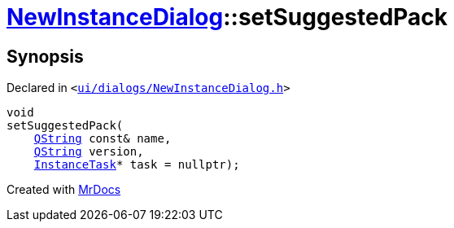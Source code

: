 [#NewInstanceDialog-setSuggestedPack-08]
= xref:NewInstanceDialog.adoc[NewInstanceDialog]::setSuggestedPack
:relfileprefix: ../
:mrdocs:


== Synopsis

Declared in `&lt;https://github.com/PrismLauncher/PrismLauncher/blob/develop/launcher/ui/dialogs/NewInstanceDialog.h#L65[ui&sol;dialogs&sol;NewInstanceDialog&period;h]&gt;`

[source,cpp,subs="verbatim,replacements,macros,-callouts"]
----
void
setSuggestedPack(
    xref:QString.adoc[QString] const& name,
    xref:QString.adoc[QString] version,
    xref:InstanceTask.adoc[InstanceTask]* task = nullptr);
----



[.small]#Created with https://www.mrdocs.com[MrDocs]#
